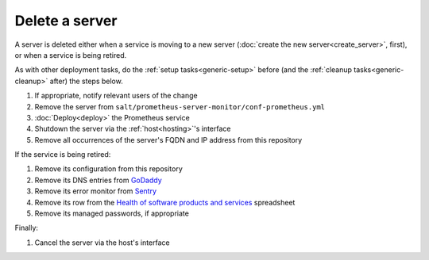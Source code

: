 Delete a server
===============

A server is deleted either when a service is moving to a new server (:doc:`create the new server<create_server>`, first), or when a service is being retired.

As with other deployment tasks, do the :ref:`setup tasks<generic-setup>` before (and the :ref:`cleanup tasks<generic-cleanup>` after) the steps below.

#. If appropriate, notify relevant users of the change
#. Remove the server from ``salt/prometheus-server-monitor/conf-prometheus.yml``
#. :doc:`Deploy<deploy>` the Prometheus service
#. Shutdown the server via the :ref:`host<hosting>`'s interface
#. Remove all occurrences of the server's FQDN and IP address from this repository

If the service is being retired:

#. Remove its configuration from this repository
#. Remove its DNS entries from `GoDaddy <https://dcc.godaddy.com/manage/OPEN-CONTRACTING.ORG/dns>`__
#. Remove its error monitor from `Sentry <https://sentry.io/organizations/open-contracting-partnership/projects/>`__
#. Remove its row from the `Health of software products and services <https://docs.google.com/spreadsheets/d/1MMqid2qDto_9-MLD_qDppsqkQy_6OP-Uo-9dCgoxjSg/edit#gid=1480832278>`__ spreadsheet
#. Remove its managed passwords, if appropriate

Finally:

#. Cancel the server via the host's interface
